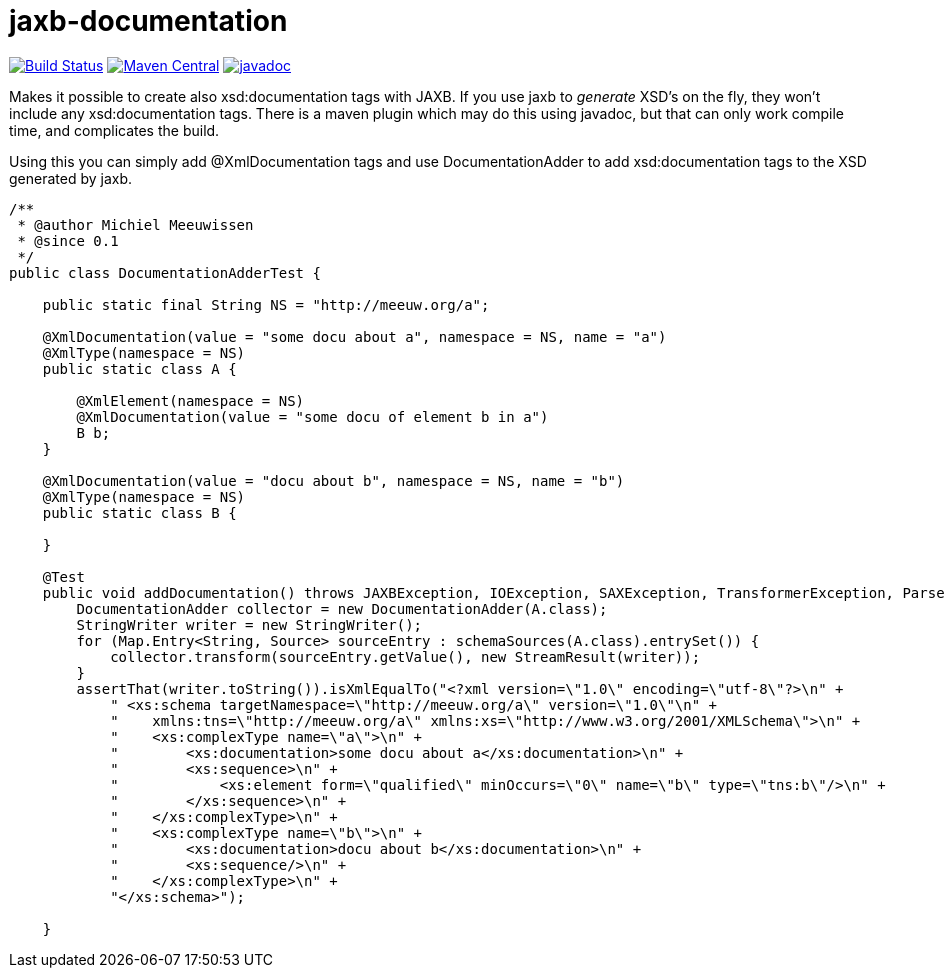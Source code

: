 = jaxb-documentation

image:https://github.com/mihxil/jaxbdocumentation/workflows/build/badge.svg?[Build Status,link=https://github.com/mihxil/jaxbdocumentation/actions?query=workflow%3Abuild]
image:https://img.shields.io/maven-central/v/org.meeuw/jaxb-documentation.svg[Maven Central,link=https://search.maven.org/artifact/org.meeuw/jaxb-documentation]
image:https://www.javadoc.io/badge/org.meeuw/jaxb-documentation.svg?color=blue[javadoc,link=https://www.javadoc.io/doc/org.meeuw/jaxb-documentation]


Makes it possible to create also xsd:documentation tags with JAXB. If you use jaxb to _generate_ XSD's on the fly, they won't include any xsd:documentation tags. There is a maven plugin which may do this using javadoc, but that can only work compile time, and complicates the build.

Using this you can simply add @XmlDocumentation tags and use DocumentationAdder to add xsd:documentation tags to the XSD generated by jaxb.

[source,java]
----

/**
 * @author Michiel Meeuwissen
 * @since 0.1
 */
public class DocumentationAdderTest {

    public static final String NS = "http://meeuw.org/a";

    @XmlDocumentation(value = "some docu about a", namespace = NS, name = "a")
    @XmlType(namespace = NS)
    public static class A {

        @XmlElement(namespace = NS)
        @XmlDocumentation(value = "some docu of element b in a")
        B b;
    }

    @XmlDocumentation(value = "docu about b", namespace = NS, name = "b")
    @XmlType(namespace = NS)
    public static class B {

    }

    @Test
    public void addDocumentation() throws JAXBException, IOException, SAXException, TransformerException, ParserConfigurationException {
        DocumentationAdder collector = new DocumentationAdder(A.class);
        StringWriter writer = new StringWriter();
        for (Map.Entry<String, Source> sourceEntry : schemaSources(A.class).entrySet()) {
            collector.transform(sourceEntry.getValue(), new StreamResult(writer));
        }
        assertThat(writer.toString()).isXmlEqualTo("<?xml version=\"1.0\" encoding=\"utf-8\"?>\n" +
            " <xs:schema targetNamespace=\"http://meeuw.org/a\" version=\"1.0\"\n" +
            "    xmlns:tns=\"http://meeuw.org/a\" xmlns:xs=\"http://www.w3.org/2001/XMLSchema\">\n" +
            "    <xs:complexType name=\"a\">\n" +
            "        <xs:documentation>some docu about a</xs:documentation>\n" +
            "        <xs:sequence>\n" +
            "            <xs:element form=\"qualified\" minOccurs=\"0\" name=\"b\" type=\"tns:b\"/>\n" +
            "        </xs:sequence>\n" +
            "    </xs:complexType>\n" +
            "    <xs:complexType name=\"b\">\n" +
            "        <xs:documentation>docu about b</xs:documentation>\n" +
            "        <xs:sequence/>\n" +
            "    </xs:complexType>\n" +
            "</xs:schema>");

    }

----
